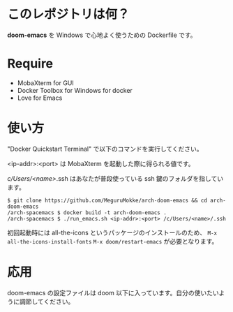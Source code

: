 * このレポジトリは何？
  *doom-emacs* を Windows で心地よく使うための Dockerfile です。

* Require
  - MobaXterm    
    for GUI
  - Docker Toolbox for Windows    
    for docker
  - Love for Emacs    
    
* 使い方
  "Docker Quickstart Terminal" で以下のコマンドを実行してください。    

  <ip-addr>:<port> は MobaXterm を起動した際に得られる値です。    

  /c/Users/<name>/.ssh はあなたが普段使っている ssh 鍵のフォルダを指しています。   

  #+BEGIN_SRC text
  $ git clone https://github.com/MeguruMokke/arch-doom-emacs && cd arch-doom-emacs
  /arch-spacemacs $ docker build -t arch-doom-emacs .
  /arch-spacemacs $ ./run_emacs.sh <ip-addr>:<port> /c/Users/<name>/.ssh
  #+END_SRC
  
  初回起動時には all-the-icons というパッケージのインストールのため、 ~M-x all-the-icons-install-fonts~ ~M-x doom/restart-emacs~ が必要となります。
  
 
* 応用
  doom-emacs の設定ファイルは doom 以下に入っています。自分の使いたいように調節してください。
